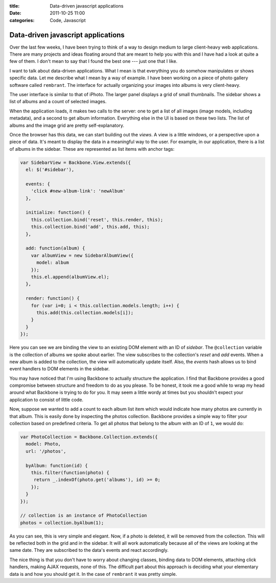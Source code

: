 :title: Data-driven javascript applications
:date: 2011-10-25 11:00
:categories: Code, Javascript

Data-driven javascript applications
===================================

Over the last few weeks, I have been trying to think of a way to design medium
to large client-heavy web applications. There are many projects and ideas
floating around that are meant to help you with this and I have had a look at
quite a few of them. I don't mean to say that I found the best one --- just one
that I like.

I want to talk about data-driven applications. What I mean is that everything
you do somehow manipulates or shows specific data. Let me describe what I mean
by a way of example. I have been working on a piece of photo gallery software
called ``rembrant``. The interface for actually organizing your images into
albums is very client-heavy.

The user interface is similar to that of iPhoto. The larger panel displays a
grid of small thumbnails. The sidebar shows a list of albums and a count of
selected images.

When the application loads, it makes two calls to the server: one to get a list
of all images (image models, including metadata), and a second to get album
information. Everything else in the UI is based on these two lists. The list of
albums and the image grid are pretty self-explanatory.

Once the browser has this data, we can start building out the *views*. A view
is a little windows, or a perspective upon a piece of data. It's meant to
display the data in a meaningful way to the user. For example, in our
application, there is a list of albums in the sidebar. These are represented as
list items with anchor tags:

.. code-block:: javascript

    var SidebarView = Backbone.View.extends({
      el: $('#sidebar'),

      events: {
        'click #new-album-link': 'newAlbum'
      },

      initialize: function() {
        this.collection.bind('reset', this.render, this);
        this.collection.bind('add', this.add, this);
      },

      add: function(album) {
        var albumView = new SidebarAlbumView({
          model: album
        });
        this.el.append(albumView.el);
      },

      render: function() {
        for (var i=0; i < this.collection.models.length; i++) {
          this.add(this.collection.models[i]);
        }
      }
    });

Here you can see we are binding the view to an existing DOM element with an ID
of *sidebar*. The ``@collection`` variable is the collection of albums we spoke
about earlier. The view subscribes to the collection's *reset* and *add*
events. When a new album is added to the collection, the view will
automatically update itself. Also, the *events* hash allows us to bind event
handlers to DOM elements in the sidebar.

You may have noticed that I'm using Backbone to actually structure the
application. I find that Backbone provides a good compromise between structure
and freedom to do as you please. To be honest, it took me a good while to wrap
my head around what Backbone is trying to do for you. It may seem a little
wordy at times but you shouldn't expect your application to consist of little
code.

Now, suppose we wanted to add a count to each album list item which would
indicate how many photos are currently in that album. This is easily done by
inspecting the photos collection. Backbone provides a simple way to filter your
collection based on predefined criteria. To get all photos that belong to the
album with an ID of ``1``, we would do:

.. code-block:: javascript

    var PhotoCollection = Backbone.Collection.extends({
      model: Photo,
      url: '/photos',

      byAlbum: function(id) {
        this.filter(function(photo) {
         return _.indexOf(photo.get('albums'), id) >= 0; 
        });
      }
    });

    // collection is an instance of PhotoCollection
    photos = collection.byAlbum(1);

As you can see, this is very simple and elegant. Now, if a photo is deleted, it
will be removed from the collection. This will be reflected both in the grid
and in the sidebar. It will all work automatically because all of the views are
looking at the same date. They are subscribed to the data's events and react
accordingly. 

The nice thing is that you don't have to worry about changing classes, binding
data to DOM elements, attaching click handlers, making AJAX requests, none of
this. The difficult part about this approach is deciding what your elementary
data is and how you should get it. In the case of ``rembrant`` it was pretty
simple.
